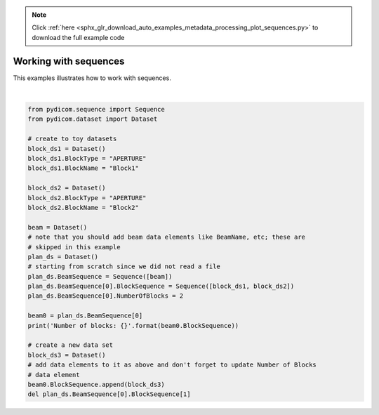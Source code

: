 .. note::
    :class: sphx-glr-download-link-note

    Click :ref:`here <sphx_glr_download_auto_examples_metadata_processing_plot_sequences.py>` to download the full example code
.. rst-class:: sphx-glr-example-title

.. _sphx_glr_auto_examples_metadata_processing_plot_sequences.py:


======================
Working with sequences
======================

This examples illustrates how to work with sequences.




.. rst-class:: sphx-glr-script-out

 Out:

 .. code-block:: none

    Number of blocks: [(300a, 00f8) Block Type                          CS: 'APERTURE'
    (300a, 00fe) Block Name                          LO: 'Block1'(300a, 00f8) Block Type                          CS: 'APERTURE'
    (300a, 00fe) Block Name                          LO: 'Block2']






|


.. code-block:: default


    from pydicom.sequence import Sequence
    from pydicom.dataset import Dataset

    # create to toy datasets
    block_ds1 = Dataset()
    block_ds1.BlockType = "APERTURE"
    block_ds1.BlockName = "Block1"

    block_ds2 = Dataset()
    block_ds2.BlockType = "APERTURE"
    block_ds2.BlockName = "Block2"

    beam = Dataset()
    # note that you should add beam data elements like BeamName, etc; these are
    # skipped in this example
    plan_ds = Dataset()
    # starting from scratch since we did not read a file
    plan_ds.BeamSequence = Sequence([beam])
    plan_ds.BeamSequence[0].BlockSequence = Sequence([block_ds1, block_ds2])
    plan_ds.BeamSequence[0].NumberOfBlocks = 2

    beam0 = plan_ds.BeamSequence[0]
    print('Number of blocks: {}'.format(beam0.BlockSequence))

    # create a new data set
    block_ds3 = Dataset()
    # add data elements to it as above and don't forget to update Number of Blocks
    # data element
    beam0.BlockSequence.append(block_ds3)
    del plan_ds.BeamSequence[0].BlockSequence[1]


.. rst-class:: sphx-glr-timing

   **Total running time of the script:** ( 0 minutes  0.002 seconds)


.. _sphx_glr_download_auto_examples_metadata_processing_plot_sequences.py:


.. only :: html

 .. container:: sphx-glr-footer
    :class: sphx-glr-footer-example



  .. container:: sphx-glr-download

     :download:`Download Python source code: plot_sequences.py <plot_sequences.py>`



  .. container:: sphx-glr-download

     :download:`Download Jupyter notebook: plot_sequences.ipynb <plot_sequences.ipynb>`


.. only:: html

 .. rst-class:: sphx-glr-signature

    `Gallery generated by Sphinx-Gallery <https://sphinx-gallery.github.io>`_
